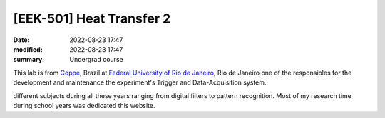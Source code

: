 [**EEK-501**] Heat Transfer 2
-----------------------------

:date: 2022-08-23 17:47
:modified: 2022-08-23 17:47
:summary: Undergrad course  

This lab is from `Coppe`_, Brazil at `Federal University of Rio de
Janeiro`_, Rio de Janeiro
one of the responsibles for the development and maintenance the experiment's
Trigger and Data-Acquisition system.

.. image:: {static}/images/coppe.png
   :name: coppe2 
   :width: 52%
   :alt: coppe2

different subjects during all these years ranging from digital filters to
pattern recognition. Most of my research time during school years was dedicated
this website.

.. Place your references here
.. _Coppe: http://www.coppe.ufrj.br
.. _Federal University of Rio de Janeiro: http://www.ufrj.br
